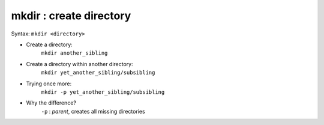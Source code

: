 ========================
mkdir : create directory
========================

Syntax: ``mkdir <directory>``

- Create a directory:
    ``mkdir another_sibling``

- Create a directory within another directory:
    ``mkdir yet_another_sibling/subsibling``

- Trying once more: 
    ``mkdir -p yet_another_sibling/subsibling``

- Why the difference?
    ``-p`` : *parent*, creates all missing directories
